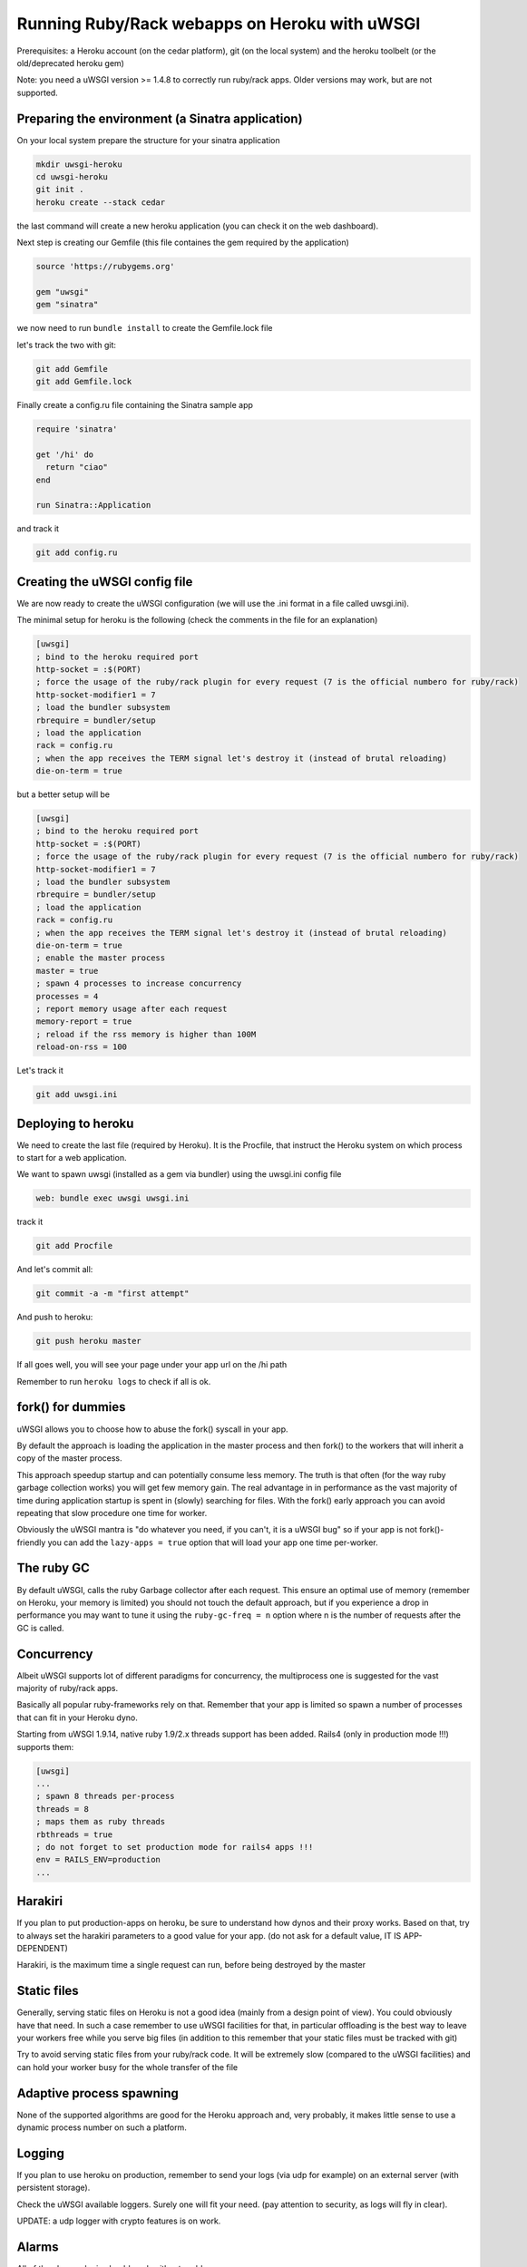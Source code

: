 Running Ruby/Rack webapps on Heroku with uWSGI
==============================================

Prerequisites: a Heroku account (on the cedar platform), git (on the local system) and the heroku toolbelt (or the old/deprecated heroku gem)

Note: you need a uWSGI version >= 1.4.8 to correctly run ruby/rack apps. Older versions may work, but are not supported.

Preparing the environment (a Sinatra application)
*************************************************

On your local system prepare the structure for your sinatra application

.. code-block:: sh

   mkdir uwsgi-heroku
   cd uwsgi-heroku
   git init .
   heroku create --stack cedar
   

the last command will create a new heroku application (you can check it on the web dashboard).

Next step is creating our Gemfile (this file containes the gem required by the application)

.. code-block:: rb

   source 'https://rubygems.org'

   gem "uwsgi"
   gem "sinatra"

we now need to run ``bundle install`` to create the Gemfile.lock file

let's track the two with git:

.. code-block:: sh

   git add Gemfile
   git add Gemfile.lock

Finally create a config.ru file containing the Sinatra sample app

.. code-block:: rb

   require 'sinatra'

   get '/hi' do
     return "ciao"
   end

   run Sinatra::Application

and track it

.. code-block:: sh

   git add config.ru

Creating the uWSGI config file
******************************

We are now ready to create the uWSGI configuration (we will use the .ini format in a file called uwsgi.ini).

The minimal setup for heroku is the following (check the comments in the file for an explanation)

.. code-block:: ini

   [uwsgi]
   ; bind to the heroku required port
   http-socket = :$(PORT)
   ; force the usage of the ruby/rack plugin for every request (7 is the official numbero for ruby/rack)
   http-socket-modifier1 = 7
   ; load the bundler subsystem
   rbrequire = bundler/setup
   ; load the application
   rack = config.ru
   ; when the app receives the TERM signal let's destroy it (instead of brutal reloading)
   die-on-term = true

but a better setup will be

.. code-block:: ini

   [uwsgi]
   ; bind to the heroku required port
   http-socket = :$(PORT)
   ; force the usage of the ruby/rack plugin for every request (7 is the official numbero for ruby/rack)
   http-socket-modifier1 = 7
   ; load the bundler subsystem
   rbrequire = bundler/setup
   ; load the application
   rack = config.ru
   ; when the app receives the TERM signal let's destroy it (instead of brutal reloading)
   die-on-term = true
   ; enable the master process
   master = true
   ; spawn 4 processes to increase concurrency
   processes = 4
   ; report memory usage after each request
   memory-report = true
   ; reload if the rss memory is higher than 100M
   reload-on-rss = 100

Let's track it

.. code-block:: sh

   git add uwsgi.ini

Deploying to heroku
*******************

We need to create the last file (required by Heroku). It is the Procfile, that instruct the Heroku system on which process to start for a web application.

We want to spawn uwsgi (installed as a gem via bundler) using the uwsgi.ini config file

.. code-block:: sh

   web: bundle exec uwsgi uwsgi.ini

track it

.. code-block:: sh

   git add Procfile

And let's commit all:

.. code-block:: sh

   git commit -a -m "first attempt"

And push to heroku:

.. code-block:: sh

   git push heroku master

If all goes well, you will see your page under your app url on the /hi path

Remember to run ``heroku logs`` to check if all is ok.

fork() for dummies
******************

uWSGI allows you to choose how to abuse the fork() syscall in your app.

By default the approach is loading the application in the master process and then fork() to the workers
that will inherit a copy of the master process.

This approach speedup startup and can potentially consume less memory. The truth is that often (for the way ruby garbage collection works)
you will get few memory gain. The real advantage in in performance as the vast majority of time during application startup is spent
in (slowly) searching for files. With the fork() early approach you can avoid repeating that slow procedure one time for worker.

Obviously the uWSGI mantra is "do whatever you need, if you can't, it is a uWSGI bug" so if your app is not fork()-friendly
you can add the ``lazy-apps = true`` option that will load your app one time per-worker.

The ruby GC
***********

By default uWSGI, calls the ruby Garbage collector after each request. This ensure an optimal use of memory (remember on Heroku, your memory is limited) you should not touch
the default approach, but if you experience a drop in performance you may want to tune it using the ``ruby-gc-freq = n`` option
where n is the number of requests after the GC is called.

Concurrency
***********

Albeit uWSGI supports lot of different paradigms for concurrency, the multiprocess one is suggested for the vast majority of ruby/rack apps.

Basically all popular ruby-frameworks rely on that. Remember that your app is limited so spawn a number of processes
that can fit in your Heroku dyno.

Starting from uWSGI 1.9.14, native ruby 1.9/2.x threads support has been added. Rails4 (only in production mode !!!) supports them:

.. code-block:: ini

   [uwsgi]
   ...
   ; spawn 8 threads per-process
   threads = 8
   ; maps them as ruby threads
   rbthreads = true
   ; do not forget to set production mode for rails4 apps !!!
   env = RAILS_ENV=production
   ...

Harakiri
********

If you plan to put production-apps on heroku, be sure to understand how dynos and their proxy works. Based on that, try to always set the harakiri parameters to a good value for your app. (do not ask for a default value, IT IS APP-DEPENDENT)

Harakiri, is the maximum time a single request can run, before being destroyed by the master

Static files
************

Generally, serving static files on Heroku is not a good idea (mainly from a design point of view). You could obviously have that need. In such a case remember to use uWSGI facilities for that, in particular offloading is the best way to leave your workers free while you serve big files (in addition to this remember that your static files must be tracked with git)

Try to avoid serving static files from your ruby/rack code. It will be extremely slow (compared to the uWSGI facilities) and can hold your worker busy
for the whole transfer of the file

Adaptive process spawning
*************************

None of the supported algorithms are good for the Heroku approach and, very probably, it makes little sense to use a dynamic process number on such a platform.

Logging
*******

If you plan to use heroku on production, remember to send your logs (via udp for example) on an external server (with persistent storage).

Check the uWSGI available loggers. Surely one will fit your need. (pay attention to security, as logs will fly in clear).

UPDATE: a udp logger with crypto features is on work.

Alarms
******

All of the alarms plugin should work without problems

The Spooler
***********

As your app runs on a non-persistent filesystem, using the Spooler is a bad idea (you will easily lose tasks).

Mules
*****

They can be used without problems

Signals (timers, filemonitors, crons...)
****************************************

They all works, but do not rely on cron facilities, as heroku can kill/destroy/restarts your instances in every moment.

External daemons
****************

The --attach-daemon option and its --smart variants work without problems. Just remember you are on a volatile filesystem and you are not free to bind on port/addresses as you may wish
